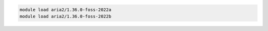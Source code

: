 .. code-block:: console

    module load aria2/1.36.0-foss-2022a
    module load aria2/1.36.0-foss-2022b
